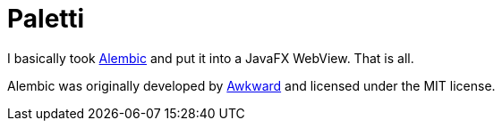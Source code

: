 = Paletti

I basically took https://alembicforsketch.com/[Alembic] and put it into a JavaFX WebView.
That is all.

Alembic was originally developed by https://www.awkward.co/[Awkward] and licensed under the MIT license.
